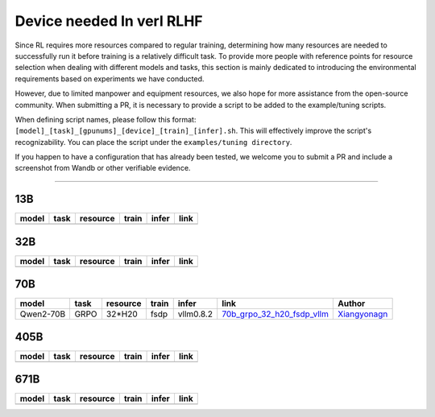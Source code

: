 Device needed In verl RLHF
==========================

Since RL requires more resources compared to regular training, 
determining how many resources are needed to successfully run it before training 
is a relatively difficult task. To provide more people with reference points for 
resource selection when dealing with different models and tasks, this section is 
mainly dedicated to introducing the environmental requirements based on experiments 
we have conducted.

However, due to limited manpower and equipment resources, we also hope for more 
assistance from the open-source community. When submitting a PR, it is necessary 
to provide a script to be added to the example/tuning scripts.

When defining script names, please follow this format: 
``[model]_[task]_[gpunums]_[device]_[train]_[infer].sh``. This will effectively improve 
the script's recognizability. You can place the script under the ``examples/tuning directory``.

If you happen to have a configuration that has already been tested, we welcome you to submit 
a PR and include a screenshot from Wandb or other verifiable evidence.

----------------------------------------

13B
~~~

.. table::
   :widths: auto

   ====== ====== ======== ====== ====== ======
   model  task   resource train  infer  link
   ====== ====== ======== ====== ====== ======
   \      \      \        \      \      \
   ====== ====== ======== ====== ====== ======


32B
~~~

.. table::
   :widths: auto

   ====== ====== ======== ====== ====== ======
   model  task   resource train  infer  link
   ====== ====== ======== ====== ====== ======
   \      \      \        \      \      \
   ====== ====== ======== ====== ====== ======

70B
~~~

.. table::
   :widths: auto

   ============= ====== ======== ====== ========= ================================== ==============
   model         task   resource train  infer     link                               Author                   
   ============= ====== ======== ====== ========= ================================== ==============
   Qwen2-70B     GRPO   32*H20   fsdp   vllm0.8.2 70b_grpo_32_h20_fsdp_vllm_         Xiangyonagn_
   ============= ====== ======== ====== ========= ================================== ==============

.. _70b_grpo_32_h20_fsdp_vllm: ../../examples/tuning/70b/qwen2-70b_grpo_32_h20_fsdp_vllm.sh

.. _Xiangyonagn: xiangyongan@bytedance.com

405B
~~~~

.. table::
   :widths: auto

   ====== ====== ======== ====== ====== ======
   model  task   resource train  infer  link
   ====== ====== ======== ====== ====== ======
   \      \      \        \      \      \
   ====== ====== ======== ====== ====== ======


671B
~~~~

.. table::
   :widths: auto

   ====== ====== ======== ====== ====== ======
   model  task   resource train  infer  link
   ====== ====== ======== ====== ====== ======
   \      \      \        \      \      \
   ====== ====== ======== ====== ====== ======